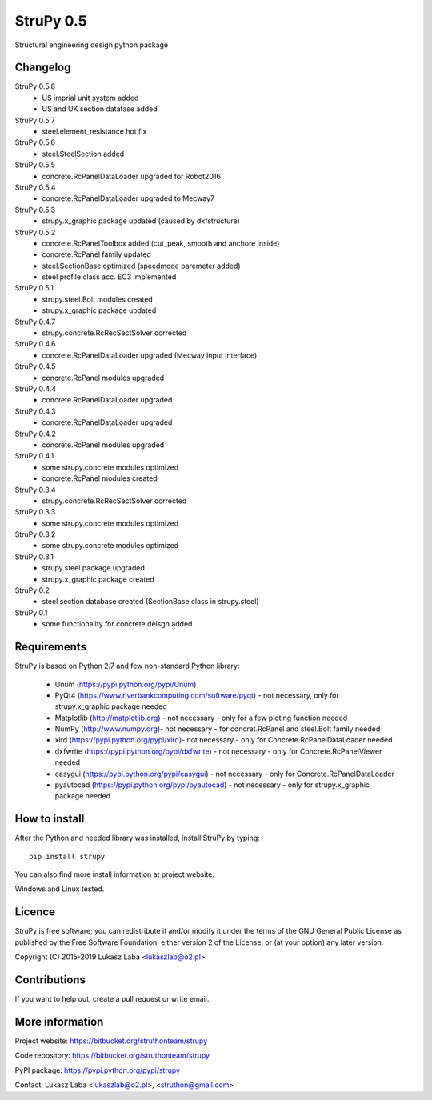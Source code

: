 ==========
StruPy 0.5
==========
Structural engineering design python package

Changelog
---------

StruPy 0.5.8
  - US imprial unit system added
  - US and UK section datatase added
StruPy 0.5.7
  - steel.element_resistance hot fix
StruPy 0.5.6
  - steel.SteelSection added
StruPy 0.5.5
  - concrete.RcPanelDataLoader upgraded for Robot2016
StruPy 0.5.4
  - concrete.RcPanelDataLoader upgraded to Mecway7
StruPy 0.5.3
  - strupy.x_graphic package updated (caused by dxfstructure)
StruPy 0.5.2
  - concrete.RcPanelToolbox added (cut_peak, smooth and anchore inside)
  - concrete.RcPanel family updated
  - steel.SectionBase optimized (speedmode paremeter added)
  - steel profile class acc. EC3 implemented
StruPy 0.5.1
  - strupy.steel.Bolt modules created
  - strupy.x_graphic package updated
StruPy 0.4.7
  - strupy.concrete.RcRecSectSolver corrected
StruPy 0.4.6
  - concrete.RcPanelDataLoader upgraded (Mecway input interface)  
StruPy 0.4.5
  - concrete.RcPanel modules upgraded  
StruPy 0.4.4
  - concrete.RcPanelDataLoader upgraded  
StruPy 0.4.3
  - concrete.RcPanelDataLoader upgraded  
StruPy 0.4.2
  - concrete.RcPanel modules upgraded  
StruPy 0.4.1
  - some strupy.concrete modules optimized
  - concrete.RcPanel modules created  
StruPy 0.3.4
  - strupy.concrete.RcRecSectSolver corrected
StruPy 0.3.3
  - some strupy.concrete modules optimized  
StruPy 0.3.2
  - some strupy.concrete modules optimized  
StruPy 0.3.1
  - strupy.steel package upgraded
  - strupy.x_graphic package created  
StruPy 0.2
  - steel section database created (SectionBase class in strupy.steel)  
StruPy 0.1
  - some functionality for concrete deisgn added  

Requirements
------------
StruPy is based on Python 2.7 and few non-standard Python library:

  - Unum (https://pypi.python.org/pypi/Unum)
  - PyQt4 (https://www.riverbankcomputing.com/software/pyqt) - not necessary, only for strupy.x_graphic package needed
  - Matplotlib (http://matplotlib.org) - not necessary - only for a few ploting function needed
  - NumPy (http://www.numpy.org)- not necessary - for concret.RcPanel and steel.Bolt family needed
  - xlrd (https://pypi.python.org/pypi/xlrd)- not necessary - only for Concrete.RcPanelDataLoader needed
  - dxfwrite (https://pypi.python.org/pypi/dxfwrite) - not necessary - only for Concrete.RcPanelViewer needed
  - easygui (https://pypi.python.org/pypi/easygui) - not necessary - only for Concrete.RcPanelDataLoader
  - pyautocad (https://pypi.python.org/pypi/pyautocad) - not necessary - only for strupy.x_graphic package needed

How to install
--------------
After the Python and needed library was installed, install StruPy by typing::

    pip install strupy

You can also find more install information at project website.

Windows and Linux tested.

Licence
-------
StruPy is free software; you can redistribute it and/or modify it under the terms of the GNU General Public License as published by the Free Software Foundation; either version 2 of the License, or (at your option) any later version.

Copyright (C) 2015-2019 Lukasz Laba <lukaszlab@o2.pl>

Contributions
-------------
If you want to help out, create a pull request or write email.

More information
----------------
Project website: https://bitbucket.org/struthonteam/strupy

Code repository: https://bitbucket.org/struthonteam/strupy

PyPI package: https://pypi.python.org/pypi/strupy

Contact: Lukasz Laba <lukaszlab@o2.pl>, <struthon@gmail.com>